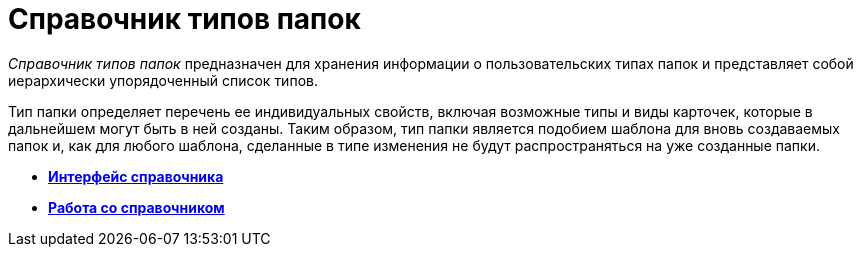 = Справочник типов папок

_Справочник типов папок_ предназначен для хранения информации о пользовательских типах папок и представляет собой иерархически упорядоченный список типов.

Тип папки определяет перечень ее индивидуальных свойств, включая возможные типы и виды карточек, которые в дальнейшем могут быть в ней созданы. Таким образом, тип папки является подобием шаблона для вновь создаваемых папок и, как для любого шаблона, сделанные в типе изменения не будут распространяться на уже созданные папки.

* *xref:../topics/CommonInformation.adoc[Интерфейс справочника]* +
* *xref:../topics/Work.adoc[Работа со справочником]* +

